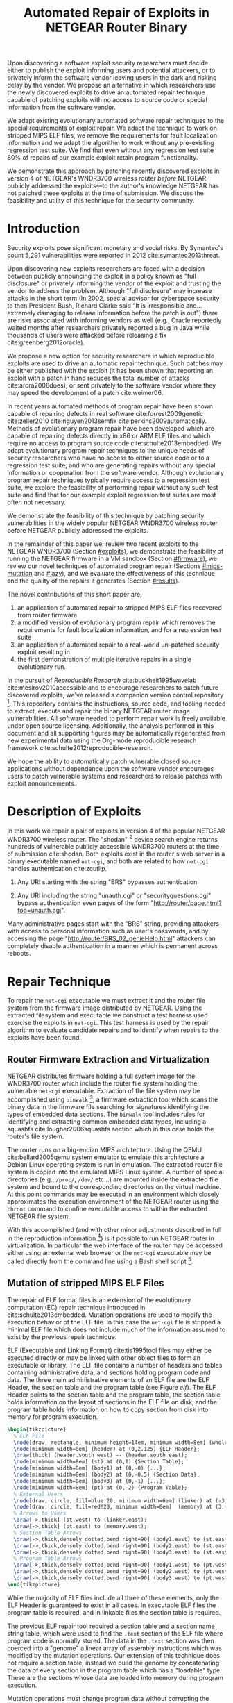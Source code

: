 #+Title: Automated Repair of Exploits in NETGEAR Router Binary
#+Author:
#+Options: ^:{}
#+HTML_Head: <link rel="stylesheet" type="text/css" href="../etc/netgear-repair.css" />
#+LaTeX_Class: sigcomm-alternative
#+LaTeX: \usetikzlibrary{arrows,decorations,decorations.pathreplacing,shapes}

#+LaTeX: \begin{abstract}
Upon discovering a software exploit security researchers must decide
either to publish the exploit informing users and potential attackers,
or to privately inform the software vendor leaving users in the dark
and risking delay by the vendor.  We propose an alternative in which
researchers use the newly discovered exploits to drive an automated
repair technique capable of patching exploits with no access to source
code or special information from the software vendor.

We adapt existing evolutionary automated software repair techniques to
the special requirements of exploit repair.  We adapt the technique to
work on stripped MIPS ELF files, we remove the requirements for fault
localization information and we adapt the algorithm to work without
any pre-existing regression test suite.  We find that even without any
regression test suite 80% of repairs of our example exploit retain
program functionality.

We demonstrate this approach by patching recently discovered exploits
in version 4 of NETGEAR's WNDR3700 wireless router /before/ NETGEAR
publicly addressed the exploits---to the author's knowledge NETGEAR
has not patched these exploits at the time of submission.  We discuss
the feasibility and utility of this technique for the security
community.
#+LaTeX: \end{abstract}

# The tooling and technique demonstrated herein are available under
# open source licensing [fn:1] and may be generalized to other
# embedded binary executables and reproducible exploits increasing the
# options available to security researchers upon discovering new
# exploits.

* Introduction
Security exploits pose significant monetary and social risks.  By
Symantec's count 5,291 vulnerabilities were reported in 2012
cite:symantec2013threat.

Upon discovering new exploits researchers are faced with a decision
between publicly announcing the exploit in a policy known as "full
disclosure" or privately informing the vendor of the exploit and
trusting the vendor to address the problem.  Although "full
disclosure" may increase attacks in the short term (In 2002, special
advisor for cyberspace security to then President Bush, Richard Clarke
said "It is irresponsible and... extremely damaging to release
information before the patch is out") there are risks associated with
informing vendors as well (e.g., Oracle reportedly waited months after
researchers privately reported a bug in Java while thousands of users
were attacked before releasing a fix cite:greenberg2012oracle).

We propose a new option for security researchers in which reproducible
exploits are used to drive an automatic repair technique.  Such
patches may be either published with the exploit (it has been shown
that reporting an exploit with a patch in hand reduces the total
number of attacks cite:arora2006does), or sent privately to the
software vendor where they may speed the development of a patch
cite:weimer06.

In recent years automated methods of program repair have been shown
capable of repairing defects in real software cite:forrest2009genetic
cite:zeller2010 cite:nguyen2013semfix cite:perkins2009automatically.
Methods of evolutionary program repair have been developed which are
capable of repairing defects directly in x86 or ARM ELF files and
which require no access to program source code
cite:schulte2013embedded.  We adapt evolutionary program repair
techniques to the unique needs of security researchers who have no
access to either source code or to a regression test suite, and who
are generating repairs without any special information or cooperation
from the software vendor.  Although evolutionary program repair
techniques typically require access to a regression test suite, we
explore the feasibility of performing repair without any such test
suite and find that for our example exploit regression test suites are
most often not necessary.

We demonstrate the feasibility of this technique by patching security
vulnerabilities in the widely popular NETGEAR WNDR3700 wireless router
before NETGEAR publicly addressed the exploits.

In the remainder of this paper we; review two recent exploits to the
NETGEAR WNDR3700 (Section [[#exploits]]), we demonstrate the feasibility
of running the NETGEAR firmware in a VM sandbox (Section [[#firmware]]),
we review our novel techniques of automated program repair (Sections
[[#mips-mutation]] and [[#lazy]]), and we evaluate the effectiveness of this
technique and the quality of the repairs it generates (Section
[[#results]]).

The novel contributions of this short paper are;
1. an application of automated repair to stripped MIPS ELF files
   recovered from router firmware
2. a modified version of evolutionary program repair which removes the
   requirements for fault localization information, and for a
   regression test suite
3. an application of automated repair to a real-world un-patched
   security exploit resulting in
4. the first demonstration of multiple iterative repairs in a single
   evolutionary run.

In the pursuit of /Reproducible Research/ cite:buckheit1995wavelab
cite:mesirov2010accessible and to encourage researchers to patch
future discovered exploits, we've released a companion version control
repository [fn:1].  This repository contains the instructions, source
code, and tooling needed to extract, execute and repair the binary
NETGEAR router image vulnerabilities.  All software needed to perform
repair work is freely available under open source licensing.
Additionally, the analysis performed in this document and all
supporting figures may be automatically regenerated from new
experimental data using the Org-mode reproducible research framework
cite:schulte2012reproducible-research.

We hope the ability to automatically patch vulnerable closed source
applications without dependence upon the software vendor encourages
users to patch vulnerable systems and researchers to release patches
with exploit announcements.

* Description of Exploits
  :PROPERTIES:
  :CUSTOM_ID: exploits
  :END:
In this work we repair a pair of exploits in version 4 of the popular
NETGEAR WNDR3700 wireless router.  The "shodan" [fn:5] device search
engine returns hundreds of vulnerable publicly accessible WNDR3700
routers at the time of submission cite:shodan.  Both exploits exist in
the router's web server in a binary executable named =net-cgi=, and
both are related to how =net-cgi= handles authentication cite:zcutlip.

1. Any URI starting with the string "BRS" bypasses authentication.

2. Any URI including the string "unauth.cgi" or
   "securityquestions.cgi" bypass authentication even pages of the
   form "http://router/page.html?foo=unauth.cgi".

Many administrative pages start with the "BRS" string, providing
attackers with access to personal information such as user's
passwords, and by accessing the page
"http://router/BRS_02_genieHelp.html" attackers can completely disable
authentication in a manner which is permanent across reboots.

* Repair Technique
To repair the =net-cgi= executable we must extract it and the router
file system from the firmware image distributed by NETGEAR.  Using the
extracted filesystem and executable we construct a test harness used
exercise the exploits in =net-cgi=.  This test harness is used by the
repair algorithm to evaluate candidate repairs and to identify when
repairs to the exploits have been found.

** Router Firmware Extraction and Virtualization
   :PROPERTIES:
   :CUSTOM_ID: firmware
   :END:
NETGEAR distributes firmware holding a full system image for the
WNDR3700 router which include the router file system holding the
vulnerable =net-cgi= executable.  Extraction of the file system may be
accomplished using =binwalk= [fn:2], a firmware extraction tool which
scans the binary data in the firmware file searching for signatures
identifying the types of embedded data sections.  The =binwalk= tool
includes rules for identifying and extracting common embedded data
types, including a squashfs cite:lougher2006squashfs section which in
this case holds the router's file system.

The router runs on a big-endian MIPS architecture.  Using the QEMU
cite:bellard2005qemu system emulator to emulate this architecture a
Debian Linux operating system is run in emulation.  The extracted
router file system is copied into the emulated MIPS Linux system.  A
number of special directories (e.g., =/proc/=, =/dev/= etc...) are
mounted inside the extracted file system and bound to the
corresponding directories on the virtual machine.  At this point
commands may be executed in an environment which closely approximates
the execution environment of the NETGEAR router using the =chroot=
command to confine executable access to within the extracted NETGEAR
file system.

With this accomplished (and with other minor adjustments described in
full in the reproduction information [fn:3]) is it possible to run
NETGEAR router in virtualization.  In particular the web interface of
the router may be accessed either using an external web browser or the
=net-cgi= executable may be called directly from the command line
using a Bash shell script [fn:4].

** Mutation of stripped MIPS ELF Files
   :PROPERTIES:
   :CUSTOM_ID: mips-mutation
   :END:
The repair of ELF format files is an extension of the evolutionary
computation (EC) repair technique introduced in
cite:schulte2013embedded.  Mutation operations are used to modify the
execution behavior of the ELF file.  In this case the =net-cgi= file
is stripped a minimal ELF file which does not include much of the
information assumed to exist by the previous repair technique.

ELF (Executable and Linking Format) cite:tis1995tool files may either
be executed directly or may be linked with other object files to form
an executable or library.  The ELF file contains a number of headers
and tables containing administrative data, and sections holding
program code and data.  The three main administrative elements of an
ELF file are the ELF Header, the section table and the program table
(see Figure [[elf]]).  The ELF Header points to the section table and the
program table, the section table holds information on the layout of
sections in the ELF file on disk, and the program table holds
information on how to copy section from disk into memory for program
execution.

#+name: ELF-layout
#+header: :file (by-backend (latex 'nil) (t "elf-layout.svg"))
#+header: :results (by-backend (pdf "latex") (t "raw"))
#+header: :cache (by-backend (latex "no") (t "yes"))
#+begin_src latex
  \begin{tikzpicture}
    % ELF File
    \node[draw, rectangle, minimum height=14em, minimum width=8em] (whole) at (0,0) {};
    \node[minimum width=8em] (header) at (0,2.125) {ELF Header};
    \draw[thick] (header.south west) -- (header.south east);
    \node[minimum width=8em] (st) at (0,1) {Section Table};
    \node[minimum width=8em] (body1) at (0,-0) {...};
    \node[minimum width=8em] (body2) at (0,-0.5) {Section Data};
    \node[minimum width=8em] (body3) at (0,-1) {...};
    \node[minimum width=8em] (pt) at (0,-2) {Program Table};
    % External Users
    \node[draw, circle, fill=blue!20, minimum width=6em] (linker) at (-3,1) {Linker};
    \node[draw, circle, fill=red!20, minimum width=6em]  (memory) at (3,-2) {Memory};
    % Arrows to Users
    \draw[->,thick] (st.west) to (linker.east);
    \draw[->,thick] (pt.east) to (memory.west);
    % Section Table Arrows
    \draw[->,thick,densely dotted,bend right=90] (body1.east) to (st.east);
    \draw[->,thick,densely dotted,bend right=90] (body2.east) to (st.east);
    \draw[->,thick,densely dotted,bend right=90] (body3.east) to (st.east);
    % Program Table Arrows
    \draw[->,thick,densely dotted,bend right=90] (body1.west) to (pt.west);
    \draw[->,thick,densely dotted,bend right=90] (body2.west) to (pt.west);
    \draw[->,thick,densely dotted,bend right=90] (body3.west) to (pt.west);
  \end{tikzpicture}
#+end_src

#+label: elf
#+Caption: Sections and their uses in an Executable and Linking Format (ELF) file.
#+RESULTS[f4540fe0cc1c41ced82f0223a12facdbe7a720ba]: ELF-layout
[[file:elf-layout.svg]]

While the majority of ELF files include all three of these elements,
only the ELF Header is guaranteed to exist in all cases.  In
executable ELF files the program table is required, and in linkable
files the section table is required.

The previous ELF repair tool required a section table and a section
name string table, which were used to find the =.text= section of the
ELF file where program code is normally stored.  The data in the
=.text= section was then coerced into a "genome" a linear array of
assembly instructions which was modified by the mutation operations.
Our extension of this technique does not require a section table,
instead we build the genome by concatenating the data of every section
in the program table which has a "loadable" type.  These are the
sections whose data are loaded into memory during program execution.

Mutation operations must change program data without corrupting the
structure of the file or breaking the many addresses hard coded into
the program data itself (in general it is impossible to distinguish
between an integer literal and an address in program data).  For this
reason the mutation operations are designed to preserve the absolute
size and the offsets within of the ELF program data.  This is made
easier by the fact that MIPS is a RISC (Reduced Instruction Set
Computing) architecture in which every argumented assembly instruction
is 1 word long cite:hennessy1982mips.  The mutation and crossover
operations used to modify ELF files are shown in Figure [[mutation-ops]].

#+name: mutation-ops
#+header: :file (by-backend (latex 'nil) (t "mut-ops.svg"))
#+header: :results (by-backend (pdf "latex") (t "raw"))
#+header: :cache (by-backend (latex "no") (t "yes"))
#+begin_src latex
  \tikzstyle{asmrow} = [rectangle, draw, minimum width=2em, minimum height=1em]
  \begin{tikzpicture}
    % Mutation
    \foreach \x in {-3.5,-2.5,-0.5,0.5,2.5,3.5}{
      \foreach \y in {-0.8,-0.4,0,0.4,0.8}{
        \node[asmrow,fill=green!40] at (\x,\y) {};
      }
    }
    % Replace
    \node at (-3,1.25) {Replace};
    \node[asmrow,fill=yellow!20] (c-from) at (-3.5,0.4) {};
    \node[asmrow,fill=blue!60] at (-3.5,-0.4) {};
    % replace-after
    \node[asmrow,fill=yellow!20] at (-2.5,0.4) {};
    \node[asmrow,fill=yellow!20] (c-to) at (-2.5,-0.4) {};
    \node[asmrow,fill=green!40]  at (-2.5,-0.8) {};
    % Delete
    \node at (0,1.25) {Delete};
    \node[asmrow,fill=red!40] (d-from) at (-0.5,0) {};
    % delete-after
    \node[asmrow,fill=white] (d-to) at (0.5,0) {\scriptsize{0x0}};
    % Swap
    \node at (3,1.25) {Swap};
    \node[asmrow,fill=yellow!20] (s1-from) at (2.5,0.4) {};
    \node[asmrow,fill=blue!60] (s2-from) at (2.5,-0.4) {};
    % swap-after
    \node[asmrow,fill=blue!60] (s2-to) at (3.5,0.4) {};
    \node[asmrow,fill=yellow!20] (s1-to) at (3.5,-0.4) {};
    % arrows
    \draw[->,thick] (c-from.east) to (c-to.west);
    \draw[->,thick] (d-from.east) to (d-to.west);
    \draw[->,thick] (s1-from.east) to (s1-to.west);
    \draw[->,thick] (s2-from.east) to (s2-to.west);
    % Crossover
    \node at (0,-1.7) {One Point Crossover};
    \foreach \x in {-1.5,1.5}{
      \foreach \y in {-3.8,-3.4,-3,-2.6,-2.2}{
        \node[asmrow,fill=green!40] at (\x,\y) {};
      }
    }
    \foreach \x in {-0.5}{
      \foreach \y in {-3.8,-3.4,-3,-2.6,-2.2}{
        \node[asmrow,fill=blue!60] at (\x,\y) {};
      }
    }
    \draw[->,thick] (-2,-3.2) to (2,-3.2);
    \node[asmrow,fill=blue!60] at (1.5,-3.4) {};
    \node[asmrow,fill=blue!60] at (1.5,-3.8) {};
  \end{tikzpicture}
#+end_src

#+label: mutation-ops
#+Caption: Mutation and Crossover operations in MIPS ELF files.  The program data is represented as a fixed length array of single-word sections.  These operators change these sections maintaining length and offset in the array.
#+RESULTS[a223f0b59d917bf2751392ff703713d47c829371]: mutation-ops
[[file:mut-ops.svg]]

** Lazy on demand Regression Testing
   :PROPERTIES:
   :CUSTOM_ID: lazy
   :END:
We present a novel evolutionary program repair algorithm which does
not require a pre-existing regression test suite.  We adopt the repair
algorithm from cite:forrest2009genetic but instead of assuming that a
regression test suite exists at the beginning of the algorithm, we
only assume that a single test case exists exercising an exploit.
High level pseudocode for the repair algorithm is show in Listing
[[lazy-algorithm]].

We then embark upon an interactive repair process in which the
algorithm fixes every available test (starting with only the exploit),
the user then determines the suitability of the evolved repair either
accepting the repair and terminating the algorithm, or rejecting the
repair and supplying a regression test which the repair fails.  If the
later, then the new test is incorporated into the test suite, and the
repair process continues.  In Section [[#results]] we find that 80% of our
attempts to repair the NETGEAR WNDR3700 exploits did not require any
regression tests be written.

#+label: lazy-algorithm
#+Caption: High-level Pseudocode for interactive lazy-regression-testing repair algorithm.
#+begin_src fundamental -n
  # Input: Vulnerable Program, original: ELF
  # Input: Exploit Test, exploit: ELF -> Fitness
  # Input: Interactive Check, good-enough: ELF -> [ELF -> Fitness]
  # Output: Patched version of Program
  new <- null
  fitness <- null
  suite <- [exploit]
  do
    new <- minimize(evolutionary_subroutine(pop, suite))
    # User evaluates suitability of candidate repair
    new-regression-tests <- good-enough(new)
    suite <- suite ++ new-regression-tests
  until length(new-regression-tests) == 0
  return new
#+end_src

The =evolutionary_subroutine= in Listing [[lazy-algorithm]] has the same
high level organization as the evolutionary repair algorithm presented
in cite:forrest2009genetic, but it uses a /steady state/ evolutionary
computational algorithm cite:Luke2013Metaheuristics for reduced memory
usage and ease of parallelization of fitness evaluation.  High level
pseudocode for the =evolutionary_subroutine= is shown in Listing
[[evolutionary-subroutine]].

#+label: evolutionary-subroutine
#+Caption: High-level Pseudocode for the steady state parallel evolutionary repair subroutine.
#+begin_src fundamental -n
  # Input: Vulnerable Program, original: ELF
  # Input: Test suite, suite: [ELF -> Fitness]
  # Parameters: max-population-size, tournament-size, cross-rate
  # Output: Patched version of Program
  let fitness <- evaluate(original, suite)
  let pop <- max-pop-size copies of <original, fitness>
  do in every thread
    let p <- null
    if random() < cross-rate then
      p <- crossover(tournament(pop,tournament-size,+),
                     tournament(pop,tournament-size,+))
    else
      p <- tournament(pop,tournament-size,+)
    endfi
    p <- mutate(p)
    fitness <- evaluate(suite, p)
    incorporate(pop, <p, fitness>)
    if length(pop) > max-population-size then
      evict(pop, tournament(pop,tournament-size,-))
    endif
  until fitness > length(suite)
  return p
#+end_src

* Repair Demonstration
  :PROPERTIES:
  :CUSTOM_ID: results
  :END:
** Demonstration Methodology
We demonstrate our technique by patching two NETGEAR WNDR3700
exploits.  All repairs were performed on a server-class machine with
32 physical Intel Xeon 2.60GHz cores, Hyper-Threading and 120 GB of
Memory.  To perform fitness evaluations we use 32 QEMU virtual
machines, each running Debian Linux with the NETGEAR router firmware
environment available inside of a =chroot=.

The test framework includes both a host and a guest test script.  The
host script copies a variant of the =net-cgi= executable to the guest
VM, and invokes the guest test script which runs =net-cgi= on the
command line and reports the result of "PASS" "FAIL" or "ERROR" of
each test back to the host test script, which uses these values to
calculate a scalar fitness for the variant.

We report the results of 10 repair attempts, each following the high
level algorithm shown in Listing [[lazy-algorithm]] and using the
following EC parameters.

*** Repair Parameters
Repair was run using the parameters shown in Table [[parameters]].  The
maximum population size was 512 individuals, selection is performed
using a tournament size of 2.  When the population overflows the
maximum population size, an individual is selected for eviction using
a negative tournament of size 2.  Newly selected individuals are
crossed over $\frac{2}{3}$'s of the time.

#+label: parameters
#+Caption: The parameters used to evolve repairs to the NETGEAR WNDR3700 exploits.
| parameter           |         value |
|---------------------+---------------|
| max-population-size |           512 |
| tournament-size     |             2 |
| cross-rate          | $\frac{2}{3}$ |

These parameters differ significantly from those used in previous EC
repair algorithms cite:forrest2009genetic
cite:legoues2011systematicstudy cite:le2012representations in that we
use larger populations (of 512 instead of 40 individuals), running for
many more fitness evaluations (\leq100,000 instead of \leq400).  The
parameters used in this paper are more inline with traditional EC
parameters given the size of the software genome, and allow our
technique to overcome the lack of any fault localization information.

The increased memory required by the larger population size is offset
by the use of a steady state EC algorithm, and the increased
computational demand of the greater number of fitness evaluations is
offset by parallelization of fitness evaluation.

*** Repair Runtime
The repair algorithm itself uses 32 threads for parallel fitness
evaluation.  Each thread is paired with a single QEMU VM on which it
tests fitness.  When any thread finds a repair the inner repair loop
(=evolutionary_subroutine=) of the algorithm terminates globally and
the candidate repair is presented to the user (line 11 of Listing
[[lazy-algorithm]]).

The time taken to perform a fitness evaluation varies with the size of
the regression suite.  Table [[test-speed]] shows the average number of
fitness evaluations performed in our setup per minute over a variety
of regression test sizes.

#+label: test-speed
#+Caption: Using 32 virtual machines to evaluate fitness in parallel we are able to perform the following number of fitness evaluation per minute as a function of regression suite size.
| suite size                  |    0 | 1 | 5 | 10 |
|-----------------------------+------+---+---+----|
| evals per minute w/32 cores | TODO |   |   |    |

# Alternate:
# 
# - graph 1
#   - points -- number of regression tests added (and runtime)
#   - x axis -- coverage of repair (% instructions sampled)
#   - y axis -- functionality of repair (% pages successfully served)

** Analysis of Repairs
*** Iterative Repair
The repairs required two distinct fixes to two different exploits in a
single long evolutionary run.  This is an instance of "iterative
repair" which has not previously been observed in the repair of
real-world extant software.

#+name: fitness-by-time-graph
#+headers: :file (by-backend (latex 'nil) (t "fitness-improvement.svg"))
#+headers: :cache yes
#+begin_src gnuplot
  set title 'Fitness Improvement Over Time w/o Regression Test'
  set ytics 1
  set xtics rotate by -45
  set key outside
  set ylabel 'Mean Population Fitness'
  set xlabel 'Fitness Evaluations'
  plot for [run in "0 1 2 3 4 5 6 7 8 9"] \
       "<(awk '{for(i=2;i<=NF;i++){mean+=$i};mean=(mean/(NF-1));print $1, mean}' ../results/1-".run."/stats.txt)" \
       using 1:2 with lines title "run:".run
#+end_src

#+Caption: Mean fitness as a function of the number of fitness evaluations.  Collected over 10 runs using only the two exploits to access variant fitness.  The two separate fitness plateaus are clearly visible.
#+RESULTS[3555c0ce22627902b7db6dcaf72d888680be0914]: fitness-by-time-graph
[[file:fitness-improvement.svg]]

*** Minimization Impact
In many cases the initial evolved repair broke untested behavior.  For
example evolved repairs sometimes worked when =net-cgi= was called
directly on the command line but not through the embedded [[http://wiki.openwrt.org/doc/uci/uhttpd][µHTTPd]]
webserver, or the evolved file failed to serve pages not used in the
exploit test.  As shown in Table [[minimized-stats]], in most cases the
minimized version of the evolved executable fixed all of the
regressions found in the evolved repair.  The functionality numbers in
Table [[minimized-stats]] were generated using a hand-written regression
test suite.

#+label: minimized-stats
#+Caption: Size and functionality of evolved repair before and after minimization.
| run id | total fitness evals | tests un-minimized | tests minimized |
|--------+---------------------+--------------------+-----------------|
|      0 |               90405 |                  8 |              22 |
|      1 |               17231 |                 22 |              22 |
|      2 |               26879 |                 21 |              22 |
|      3 |               23764 |                 19 |              22 |
|      4 |               47906 |                  6 |               6 |
|      5 |               13102 |                 16 |              22 |
|      6 |               76960 |                 17 |              22 |
|      7 |               11831 |                 20 |              22 |
|      8 |                2846 |                 14 |              14 |
|      9 |               25600 |                 21 |              22 |

*** Repair Size
The initial evolved repair differed from the original at 789 distinct
locations (measured with a unified diff), the minimized differed from
the original at 2 such locations.

: TODO

* Related Work
** Security
There has been a significant effort to understand the impacts of
disclosure of discovered exploits.  Researchers typically must decide
between public disclosure (termed "full disclosure") or private
disclosure to the vendor of the vulnerable software.  The former
increases the number of attacks in the short term cite:arora2006does,
while the later risks the vendor ignoring the exploit extending the
life of the exploit.

Even major software vendors commonly delay releasing patches to
security exploits.  Microsoft waits until the second Tuesday of every
month (known as "Patch Tuesday") to release security patches
cite:lemos2003microsoft, leading malicious users to release new
exploits on the second Wednesday of every month (known as "Exploit
Wednesday") to maximize the time before a patch is released.

In a study of high and medium risk vulnerabilities in Microsoft and
Apple products between 2002 and 2008, ~10% of vulnerabilities were
found not to be patched within 150 days of disclosure, and on any
given date \sim10 vulnerabilities and >20 vulnerabilities were public and
un-patched for Microsoft and Apple respectively cite:frei20080.

The question of when to report an exploit has been studied is not
easily decidable in all cases cite:arora2008optimal.

** EC
TODO: EC background

** Automated Program Repair
TODO
- genprog
- clearview
- semfix

* Discussion
This technique demonstrates the ability of end users to fix software
exploits in closed source software without any special information or
aid from the software vendor.

** Threats to Validity
This initial work is based upon a single exploit repair so it is
possible that the results indicating the effectiveness of repair
without any regression test suite will not generalize.  However, the
authors do not believe that these results are based on any property
unique to the NETGEAR exploits, rather we believe that the ability of
the evolutionary repair algorithm to find functional repairs without
the use of any regression test suite is due to both the beneficial
impact of minimization, and to the natural mutational robustness of
software (cf. cite:schulte2013software).  Specifically in
cite:schulte2013software Schulte et al. find that the functionality of
software mutants differs by only ~60% between software tested with a
null regression test suites and software tested with the best
obtainable quality regression test suites.

** Next Steps
- operation directly on a binary image
  - would require better virtualization
  - would require better fault localization
- proactive hardening
  - shutting off (read:breaking) insecure functionality such as
    password reset
  - combination with a fuzz tester in a closed exploit/repair loop
- distributed diversity
  - self certifying patches

* Acknowledgments
Foremost we'd like to thank Zachary Cutlip who analyzed and announced
the NETGEAR exploits, and who helped us to reproduce the exploits
locally.  Without his help this work would not have been possible.  We
would also like to thank Mark Harman for discussion of program repair
without a regression test suite, and Stephen Harding for initially
formulating the interactive lazy regression repair algorithm.

Also, GRANTS GRANTS GRANTS.

#+BIBLIOGRAPHY: netgear-repair plain

* Footnotes

[fn:1] https://github.com/eschulte/netgear-repair

[fn:2] http://binwalk.org

[fn:3] http://eschulte.github.io/netgear-repair/INSTRUCTIONS.html

[fn:4] https://github.com/eschulte/netgear-repair/blob/master/bin/test-cgi

[fn:5] http://www.shodanhq.com/search?q=wndr3700v4+http

